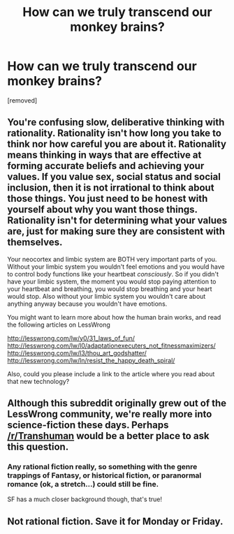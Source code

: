 #+TITLE: How can we truly transcend our monkey brains?

* How can we truly transcend our monkey brains?
:PROPERTIES:
:Author: nate_rausch
:Score: 1
:DateUnix: 1466944087.0
:DateShort: 2016-Jun-26
:END:
[removed]


** You're confusing slow, deliberative thinking with rationality. Rationality isn't how long you take to think nor how careful you are about it. Rationality means thinking in ways that are effective at forming accurate beliefs and achieving your values. If you value sex, social status and social inclusion, then it is not irrational to think about those things. You just need to be honest with yourself about why you want those things. Rationality isn't for determining what your values are, just for making sure they are consistent with themselves.

Your neocortex and limbic system are BOTH very important parts of you. Without your limbic system you wouldn't feel emotions and you would have to control body functions like your heartbeat /consciously/. So if you didn't have your limbic system, the moment you would stop paying attention to your heartbeat and breathing, you would stop breathing and your heart would stop. Also without your limbic system you wouldn't care about anything anyway because you wouldn't have emotions.

You might want to learn more about how the human brain works, and read the following articles on LessWrong

[[http://lesswrong.com/lw/y0/31_laws_of_fun/]] [[http://lesswrong.com/lw/l0/adaptationexecuters_not_fitnessmaximizers/]] [[http://lesswrong.com/lw/l3/thou_art_godshatter/]] [[http://lesswrong.com/lw/ln/resist_the_happy_death_spiral/]]

Also, could you please include a link to the article where you read about that new technology?
:PROPERTIES:
:Author: Sailor_Vulcan
:Score: 8
:DateUnix: 1466946682.0
:DateShort: 2016-Jun-26
:END:


** Although this subreddit originally grew out of the LessWrong community, we're really more into science-fiction these days. Perhaps [[/r/Transhuman]] would be a better place to ask this question.
:PROPERTIES:
:Author: Chronophilia
:Score: 4
:DateUnix: 1466947779.0
:DateShort: 2016-Jun-26
:END:

*** Any rational fiction really, so something with the genre trappings of Fantasy, or historical fiction, or paranormal romance (ok, a stretch...) could still be fine.

SF has a much closer background though, that's true!
:PROPERTIES:
:Author: PeridexisErrant
:Score: 1
:DateUnix: 1466994678.0
:DateShort: 2016-Jun-27
:END:


** Not rational fiction. Save it for Monday or Friday.
:PROPERTIES:
:Author: callmebrotherg
:Score: 2
:DateUnix: 1466954874.0
:DateShort: 2016-Jun-26
:END:
